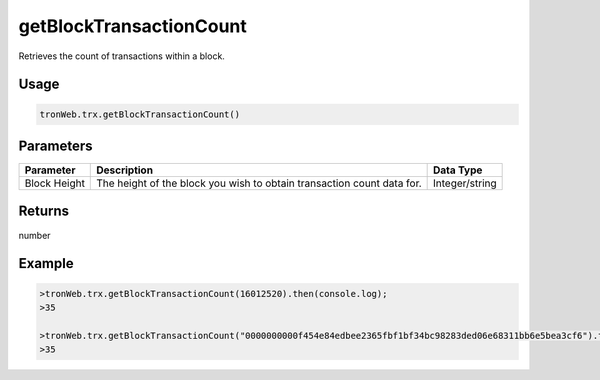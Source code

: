getBlockTransactionCount
===========

Retrieves the count of transactions within a block.

-------
Usage
-------

.. code-block:: javascript

  tronWeb.trx.getBlockTransactionCount()

--------------
Parameters
--------------

==================  ==========================================================================  ==========================
Parameter           Description                                                                 Data Type
==================  ==========================================================================  ==========================
Block Height        The height of the block you wish to obtain transaction count data for.      Integer/string
==================  ==========================================================================  ==========================

-------
Returns
-------

number

-------
Example
-------

.. code-block:: javascript

  >tronWeb.trx.getBlockTransactionCount(16012520).then(console.log);
  >35

  >tronWeb.trx.getBlockTransactionCount("0000000000f454e84edbee2365fbf1bf34bc98283ded06e68311bb6e5bea3cf6").then(console.log);
  >35
